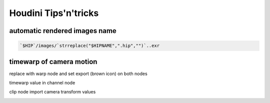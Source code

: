 Houdini Tips'n'tricks
=====================

automatic rendered images name
..............................

.. image:: /images/snap1.jpg
  :scale: 100 %
  
.. code:: tcsh

  `$HIP`/images/`strreplace("$HIPNAME",".hip","")`..exr
  
timewarp of camera motion
.........................

.. image:: /images/snap6.jpg
  :scale: 100 %
  
.. image:: /images/snap7.jpg
  :scale: 100 %
  
replace with warp node and set export (brown icon) on both nodes

.. image:: /images/snap2.jpg
  :scale: 100 %
  
timewarp value in channel node

.. image:: /images/snap3.jpg
  :scale: 100 %
  
clip node import camera transform values

.. image:: /images/snap4.jpg
  :scale: 100 %